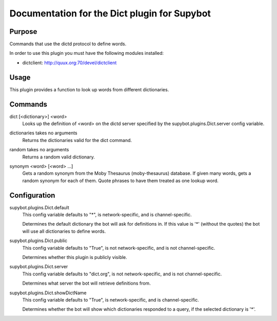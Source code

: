 .. _plugin-Dict:

Documentation for the Dict plugin for Supybot
=============================================

Purpose
-------
Commands that use the dictd protocol to define words.

In order to use this plugin you must have the following modules
installed:

* dictclient: http://quux.org:70/devel/dictclient

Usage
-----
This plugin provides a function to look up words from different
dictionaries.

.. _commands-Dict:

Commands
--------
.. _command-dict-dict:

dict [<dictionary>] <word>
  Looks up the definition of <word> on the dictd server specified by the supybot.plugins.Dict.server config variable.

.. _command-dict-dictionaries:

dictionaries takes no arguments
  Returns the dictionaries valid for the dict command.

.. _command-dict-random:

random takes no arguments
  Returns a random valid dictionary.

.. _command-dict-synonym:

synonym <word> [<word> ...]
  Gets a random synonym from the Moby Thesaurus (moby-thesaurus) database. If given many words, gets a random synonym for each of them. Quote phrases to have them treated as one lookup word.

.. _conf-Dict:

Configuration
-------------

.. _conf-supybot.plugins.Dict.default:


supybot.plugins.Dict.default
  This config variable defaults to "*", is network-specific, and is  channel-specific.

  Determines the default dictionary the bot will ask for definitions in. If this value is '*' (without the quotes) the bot will use all dictionaries to define words.

.. _conf-supybot.plugins.Dict.public:


supybot.plugins.Dict.public
  This config variable defaults to "True", is not network-specific, and is  not channel-specific.

  Determines whether this plugin is publicly visible.

.. _conf-supybot.plugins.Dict.server:


supybot.plugins.Dict.server
  This config variable defaults to "dict.org", is not network-specific, and is  not channel-specific.

  Determines what server the bot will retrieve definitions from.

.. _conf-supybot.plugins.Dict.showDictName:


supybot.plugins.Dict.showDictName
  This config variable defaults to "True", is network-specific, and is  channel-specific.

  Determines whether the bot will show which dictionaries responded to a query, if the selected dictionary is '*'.

